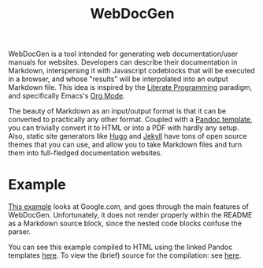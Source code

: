 #+title: WebDocGen
#+OPTIONS: toc:nil

WebDocGen is a tool intended for generating web documentation/user manuals for websites.
Developers can describe their documentation in Markdown, interspersing it with Javascript codeblocks that will be executed in a browser, and whose "results" will be interpolated into an output Markdown file.
This idea is inspired by the [[https://en.wikipedia.org/wiki/Literate_programming][Literate Programming]] paradigm, and specifically Emacs's [[https://orgmode.org/][Org Mode]].

The beauty of Markdown as an input/output format is that it can be converted to practically any other format.
Coupled with a [[https://github.com/ryangrose/easy-pandoc-templates][Pandoc template]], you can trivially convert it to HTML or into a PDF with hardly any setup.
Also, static site generators like [[https://gohugo.io/][Hugo]] and [[https://jekyllrb.com][Jekyll]] have tons of open source themes that you can use, and allow you to take Markdown files and turn them into full-fledged documentation websites.

* Example
[[file:example_input.md][This example]] looks at Google.com, and goes through the main features of WebDocGen.
Unfortunately, it does not render properly within the README as a Markdown source block, since the nested code blocks confuse the parser.

You can see this example compiled to HTML using the linked Pandoc templates [[https://srithon.github.io/WebDocGen-PandocExample][here]].
To view the (brief) source for the compilation: see [[https://github.com/srithon/WebDocGen-PandocExample][here]].

